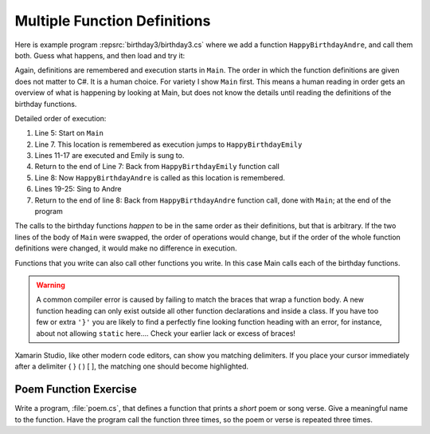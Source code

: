 .. _Multiple-Function-Definitions:

Multiple Function Definitions
==============================

Here is example program :repsrc:`birthday3/birthday3.cs` where we add a function
``HappyBirthdayAndre``, and call them both. Guess what happens, and
then load and try it:

..  ../../examples/introcs/birthday3/birthday3.cs

Again, definitions are remembered and execution starts in ``Main``.  
The order in which the function definitions are given does not matter
to C#.  It is a human choice.  For variety I show ``Main`` first.  This 
means a human reading in order gets an overview of what is happening 
by looking at Main, but does not know the details until reading the 
definitions of the birthday functions.

Detailed order of execution:

#. Line 5: Start on ``Main``

#. Line 7. This location is remembered as execution jumps to
   ``HappyBirthdayEmily``

#. Lines 11-17 are executed and Emily is sung to.

#. Return to the end of Line 7: Back from ``HappyBirthdayEmily``
   function call

#. Line 8: Now ``HappyBirthdayAndre`` is called as this location is
   remembered.

#. Lines 19-25: Sing to Andre

#. Return to the end of line 8: Back from ``HappyBirthdayAndre``
   function call, done with ``Main``; 
   at the end of the program


The calls to the birthday functions
*happen* to be in the same order as their definitions, but that is
arbitrary. If the two lines of the body of ``Main`` were swapped, 
the order of
operations would change, but if the order of the whole function 
definitions were changed,
it would make no difference in execution.

Functions that you write can also call other functions you write.
In this case Main calls each of the birthday functions.

.. index:: compiler error; bad place for heading syntax
   single: { } ; matching
   function; compiler error with heading
    
.. warning::
   A common compiler error is caused by failing to match the braces
   that wrap a function body.  A new function heading can only
   exist outside all other function declarations and inside a class.
   If you have too few or extra ``'}'`` you are likely to find
   a perfectly fine looking function heading with an error,
   for instance, about not
   allowing ``static`` here....  
   Check your earlier lack or excess of braces!

.. index::
   single: ( ) ; matching
   single: [ ] ; matching
   Xamarin Studio; delimiter matching
   
Xamarin Studio, like other modern code editors, can show you
matching delimiters.  If you place your cursor immediately after a delimiter
{ } ( ) [ ], the matching one should become highlighted.

Poem Function Exercise
-------------------------

Write a program, :file:`poem.cs`, that defines a function that
prints a *short* poem or song verse. Give a meaningful name to the
function. Have the program call the function three times,
so the poem or verse is repeated three times.

	
